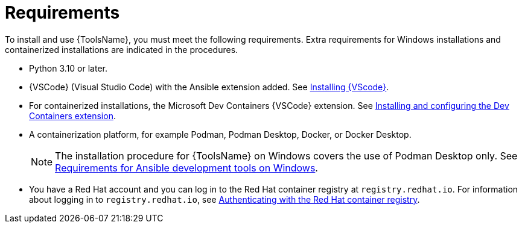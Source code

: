 :_mod-docs-content-type: CONCEPT

[id="devtools-requirements_{context}"]

= Requirements

[role="_abstract"]
To install and use {ToolsName}, you must meet the following requirements.
Extra requirements for Windows installations and containerized installations are indicated in the procedures.

* Python 3.10 or later.
* {VSCode} (Visual Studio Code) with the Ansible extension added. See
link:{URLDevelopAutomationContent}/installing-devtools#devtools-install-vsc_installing-devtools[Installing {VScode}].
* For containerized installations, the Microsoft Dev Containers {VSCode} extension. See
link:{URLDevelopAutomationContent}/installing-devtools#devtools-ms-dev-containers-ext_installing-devtools[Installing and configuring the Dev Containers extension].
* A containerization platform, for example Podman, Podman Desktop, Docker, or Docker Desktop.
+
[NOTE]
====
The installation procedure for {ToolsName} on Windows covers the use of Podman Desktop only.
See link:https://docs.redhat.com/en/documentation/red_hat_ansible_automation_platform/2.5/html-single/developing_automation_content/index#devtools-install-podman-desktop-wsl_installing-devtools[Requirements for Ansible development tools on Windows].
====
* You have a Red Hat account and you can log in to the Red Hat container registry at `registry.redhat.io`.
For information about logging in to `registry.redhat.io`, see
link:{URLDevelopAutomationContent}/installing-devtools#devtools-setup-registry-redhat-io_installing-devtools[Authenticating with the Red Hat container registry].


